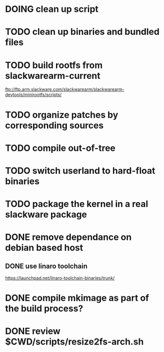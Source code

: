 # --- TODO

* DOING clean up script
* TODO clean up binaries and bundled files
* TODO build rootfs from slackwarearm-current
   ftp://ftp.arm.slackware.com/slackwarearm/slackwarearm-devtools/minirootfs/scripts/
* TODO organize patches by corresponding sources
* TODO compile out-of-tree
* TODO switch userland to hard-float binaries
* TODO package the kernel in a real slackware package
* DONE remove dependance on debian based host
** DONE use linaro toolchain
    https://launchpad.net/linaro-toolchain-binaries/trunk/
* DONE compile mkimage as part of the build process?
* DONE review $CWD/scripts/resize2fs-arch.sh
